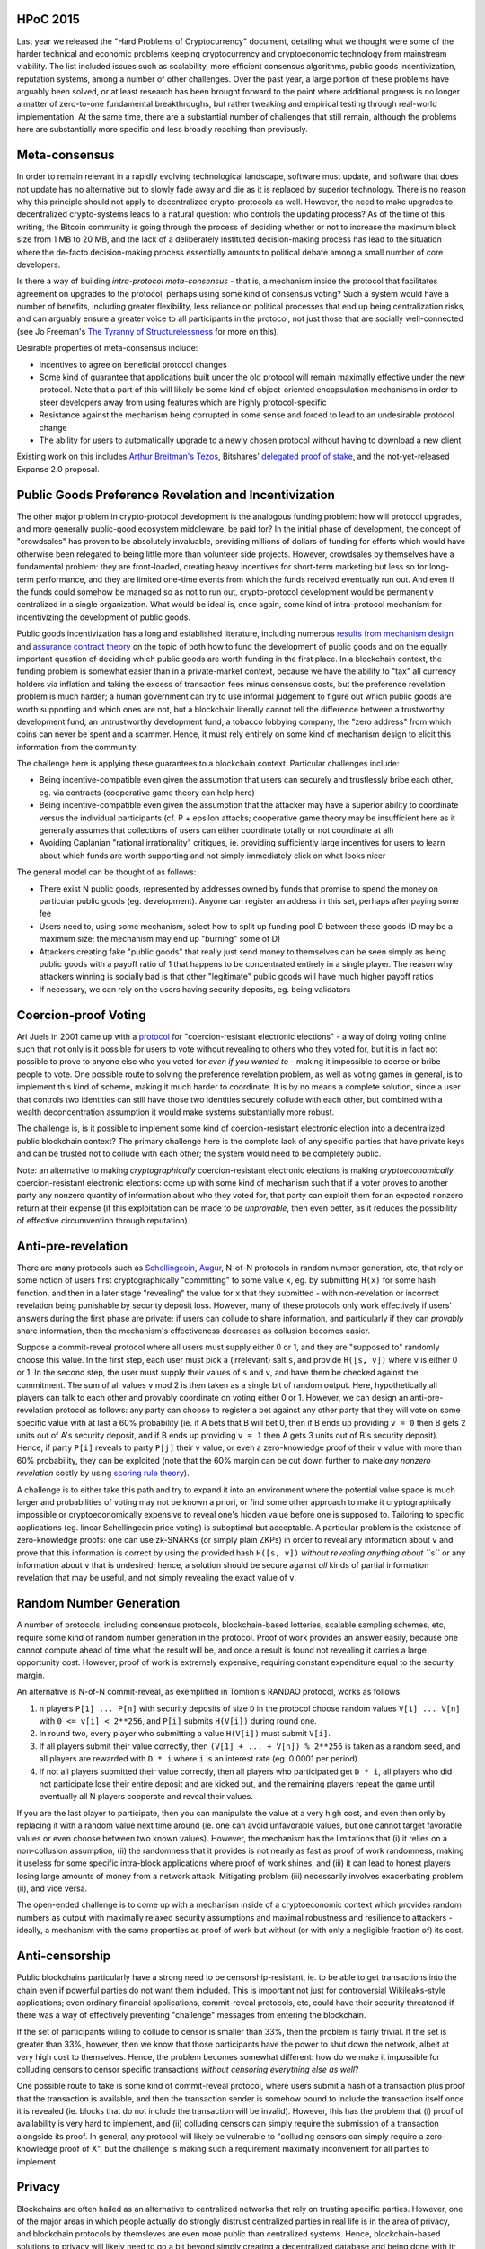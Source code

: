 HPoC 2015
~~~~~~~~~

Last year we released the "Hard Problems of Cryptocurrency" document,
detailing what we thought were some of the harder technical and economic
problems keeping cryptocurrency and cryptoeconomic technology from
mainstream viability. The list included issues such as scalability, more
efficient consensus algorithms, public goods incentivization, reputation
systems, among a number of other challenges. Over the past year, a large
portion of these problems have arguably been solved, or at least
research has been brought forward to the point where additional progress
is no longer a matter of zero-to-one fundamental breakthroughs, but
rather tweaking and empirical testing through real-world implementation.
At the same time, there are a substantial number of challenges that
still remain, although the problems here are substantially more specific
and less broadly reaching than previously.

Meta-consensus
~~~~~~~~~~~~~~

In order to remain relevant in a rapidly evolving technological
landscape, software must update, and software that does not update has
no alternative but to slowly fade away and die as it is replaced by
superior technology. There is no reason why this principle should not
apply to decentralized crypto-protocols as well. However, the need to
make upgrades to decentralized crypto-systems leads to a natural
question: who controls the updating process? As of the time of this
writing, the Bitcoin community is going through the process of deciding
whether or not to increase the maximum block size from 1 MB to 20 MB,
and the lack of a deliberately instituted decision-making process has
lead to the situation where the de-facto decision-making process
essentially amounts to political debate among a small number of core
developers.

Is there a way of building *intra-protocol meta-consensus* - that is, a
mechanism inside the protocol that facilitates agreement on upgrades to
the protocol, perhaps using some kind of consensus voting? Such a system
would have a number of benefits, including greater flexibility, less
reliance on political processes that end up being centralization risks,
and can arguably ensure a greater voice to all participants in the
protocol, not just those that are socially well-connected (see Jo
Freeman's `The Tyranny of
Structurelessness <http://www.jofreeman.com/joreen/tyranny.htm>`__ for
more on this).

Desirable properties of meta-consensus include:

-  Incentives to agree on beneficial protocol changes
-  Some kind of guarantee that applications built under the old protocol
   will remain maximally effective under the new protocol. Note that a
   part of this will likely be some kind of object-oriented
   encapsulation mechanisms in order to steer developers away from using
   features which are highly protocol-specific
-  Resistance against the mechanism being corrupted in some sense and
   forced to lead to an undesirable protocol change
-  The ability for users to automatically upgrade to a newly chosen
   protocol without having to download a new client

Existing work on this includes `Arthur Breitman's
Tezos <http://tezos.com/>`__, Bitshares' `delegated proof of
stake <https://bitshares.org/blog/delegated-proof-of-stake/>`__, and the
not-yet-released Expanse 2.0 proposal.

Public Goods Preference Revelation and Incentivization
~~~~~~~~~~~~~~~~~~~~~~~~~~~~~~~~~~~~~~~~~~~~~~~~~~~~~~

The other major problem in crypto-protocol development is the analogous
funding problem: how will protocol upgrades, and more generally
public-good ecosystem middleware, be paid for? In the initial phase of
development, the concept of "crowdsales" has proven to be absolutely
invaluable, providing millions of dollars of funding for efforts which
would have otherwise been relegated to being little more than volunteer
side projects. However, crowdsales by themselves have a fundamental
problem: they are front-loaded, creating heavy incentives for short-term
marketing but less so for long-term performance, and they are limited
one-time events from which the funds received eventually run out. And
even if the funds could somehow be managed so as not to run out,
crypto-protocol development would be permanently centralized in a single
organization. What would be ideal is, once again, some kind of
intra-protocol mechanism for incentivizing the development of public
goods.

Public goods incentivization has a long and established literature,
including numerous
`results <http://www.ebour.com.ar/pdfs/Yan%20Chen%20Incentive%20Compatible%20Mechanisms%20for%20Public%20Goods.pdf>`__
`from <http://www.coll.mpg.de/book/ci21-mechanism-design-approach-public-good-provision>`__
`mechanism <http://www.econ.ucsb.edu/~tedb/Courses/UCSBpf/pflectures/revelation.pdf>`__
`design <http://people.hbs.edu/jgreen/Preferences_Public_Goods_1976.pdf>`__
and `assurance contract
theory <http://en.wikipedia.org/wiki/Assurance_contract>`__ on the topic
of both how to fund the development of public goods and on the equally
important question of deciding which public goods are worth funding in
the first place. In a blockchain context, the funding problem is
somewhat easier than in a private-market context, because we have the
ability to "tax" all currency holders via inflation and taking the
excess of transaction fees minus consensus costs, but the preference
revelation problem is much harder; a human government can try to use
informal judgement to figure out which public goods are worth supporting
and which ones are not, but a blockchain literally cannot tell the
difference between a trustworthy development fund, an untrustworthy
development fund, a tobacco lobbying company, the "zero address" from
which coins can never be spent and a scammer. Hence, it must rely
entirely on some kind of mechanism design to elicit this information
from the community.

The challenge here is applying these guarantees to a blockchain context.
Particular challenges include:

-  Being incentive-compatible even given the assumption that users can
   securely and trustlessly bribe each other, eg. via contracts
   (cooperative game theory can help here)
-  Being incentive-compatible even given the assumption that the
   attacker may have a superior ability to coordinate versus the
   individual participants (cf. P + epsilon attacks; cooperative game
   theory may be insufficient here as it generally assumes that
   collections of users can either coordinate totally or not coordinate
   at all)
-  Avoiding Caplanian "rational irrationality" critiques, ie. providing
   sufficiently large incentives for users to learn about which funds
   are worth supporting and not simply immediately click on what looks
   nicer

The general model can be thought of as follows:

-  There exist N public goods, represented by addresses owned by funds
   that promise to spend the money on particular public goods (eg.
   development). Anyone can register an address in this set, perhaps
   after paying some fee
-  Users need to, using some mechanism, select how to split up funding
   pool D between these goods (D may be a maximum size; the mechanism
   may end up "burning" some of D)
-  Attackers creating fake "public goods" that really just send money to
   themselves can be seen simply as being public goods with a payoff
   ratio of 1 that happens to be concentrated entirely in a single
   player. The reason why attackers winning is socially bad is that
   other "legitimate" public goods will have much higher payoff ratios
-  If necessary, we can rely on the users having security deposits, eg.
   being validators

Coercion-proof Voting
~~~~~~~~~~~~~~~~~~~~~

Ari Juels in 2001 came up with a
`protocol <http://www.arijuels.com/wp-content/uploads/2013/09/JCJ10.pdf>`__
for "coercion-resistant electronic elections" - a way of doing voting
online such that not only is it possible for users to vote without
revealing to others who they voted for, but it is in fact not possible
to prove to anyone else who you voted for *even if you wanted to* -
making it impossible to coerce or bribe people to vote. One possible
route to solving the preference revelation problem, as well as voting
games in general, is to implement this kind of scheme, making it much
harder to coordinate. It is by no means a complete solution, since a
user that controls two identities can still have those two identities
securely collude with each other, but combined with a wealth
deconcentration assumption it would make systems substantially more
robust.

The challenge is, is it possible to implement some kind of
coercion-resistant electronic election into a decentralized public
blockchain context? The primary challenge here is the complete lack of
any specific parties that have private keys and can be trusted not to
collude with each other; the system would need to be completely public.

Note: an alternative to making *cryptographically* coercion-resistant
electronic elections is making *cryptoeconomically* coercion-resistant
electronic elections: come up with some kind of mechanism such that if a
voter proves to another party any nonzero quantity of information about
who they voted for, that party can exploit them for an expected nonzero
return at their expense (if this exploitation can be made to be
*unprovable*, then even better, as it reduces the possibility of
effective circumvention through reputation).

Anti-pre-revelation
~~~~~~~~~~~~~~~~~~~

There are many protocols such as
`Schellingcoin <https://blog.expanse.org/2014/03/28/schellingcoin-a-minimal-trust-universal-data-feed/>`__,
`Augur <http://augur.net>`__, N-of-N protocols in random number
generation, etc, that rely on some notion of users first
cryptographically "committing" to some value ``x``, eg. by submitting
``H(x)`` for some hash function, and then in a later stage "revealing"
the value for ``x`` that they submitted - with non-revelation or
incorrect revelation being punishable by security deposit loss. However,
many of these protocols only work effectively if users' answers during
the first phase are private; if users can collude to share information,
and particularly if they can *provably* share information, then the
mechanism's effectiveness decreases as collusion becomes easier.

Suppose a commit-reveal protocol where all users must supply either 0 or
1, and they are "supposed to" randomly choose this value. In the first
step, each user must pick a (irrelevant) salt ``s``, and provide
``H([s, v])`` where ``v`` is either 0 or 1. In the second step, the user
must supply their values of ``s`` and ``v``, and have them be checked
against the commitment. The sum of all values ``v`` mod 2 is then taken
as a single bit of random output. Here, hypothetically all players can
talk to each other and provably coordinate on voting either 0 or 1.
However, we can design an anti-pre-revelation protocol as follows: any
party can choose to register a bet against any other party that they
will vote on some specific value with at last a 60% probability (ie. if
A bets that B will bet 0, then if B ends up providing ``v = 0`` then B
gets 2 units out of A's security deposit, and if B ends up providing
``v = 1`` then A gets 3 units out of B's security deposit). Hence, if
party ``P[i]`` reveals to party ``P[j]`` their ``v`` value, or even a
zero-knowledge proof of their ``v`` value with more than 60%
probability, they can be exploited (note that the 60% margin can be cut
down further to make *any nonzero revelation* costly by using `scoring
rule theory <http://en.wikipedia.org/wiki/Scoring_rule>`__).

A challenge is to either take this path and try to expand it into an
environment where the potential value space is much larger and
probabilities of voting may not be known a priori, or find some other
approach to make it cryptographically impossible or cryptoeconomically
expensive to reveal one's hidden value before one is supposed to.
Tailoring to specific applications (eg. linear Schellingcoin price
voting) is suboptimal but acceptable. A particular problem is the
existence of zero-knowledge proofs: one can use zk-SNARKs (or simply
plain ZKPs) in order to reveal any information about ``v`` and prove
that this information is correct by using the provided hash
``H([s, v])`` *without revealing anything about ``s``* or any
information about ``v`` that is undesired; hence, a solution should be
secure against *all* kinds of partial information revelation that may be
useful, and not simply revealing the exact value of ``v``.

Random Number Generation
~~~~~~~~~~~~~~~~~~~~~~~~

A number of protocols, including consensus protocols, blockchain-based
lotteries, scalable sampling schemes, etc, require some kind of random
number generation in the protocol. Proof of work provides an answer
easily, because one cannot compute ahead of time what the result will
be, and once a result is found not revealing it carries a large
opportunity cost. However, proof of work is extremely expensive,
requiring constant expenditure equal to the security margin.

An alternative is N-of-N commit-reveal, as exemplified in Tomlion's
RANDAO protocol, works as follows:

1. ``n`` players ``P[1] ... P[n]`` with security deposits of size ``D``
   in the protocol choose random values ``V[1] ... V[n]`` with
   ``0 <= v[i] < 2**256``, and ``P[i]`` submits ``H(V[i])`` during round
   one.
2. In round two, every player who submitting a value ``H(V[i])`` must
   submit ``V[i]``.
3. If all players submit their value correctly, then
   ``(V[1] + ... + V[n]) % 2**256`` is taken as a random seed, and all
   players are rewarded with ``D * i`` where ``i`` is an interest rate
   (eg. 0.0001 per period).
4. If not all players submitted their value correctly, then all players
   who participated get ``D * i``, all players who did not participate
   lose their entire deposit and are kicked out, and the remaining
   players repeat the game until eventually all N players cooperate and
   reveal their values.

If you are the last player to participate, then you can manipulate the
value at a very high cost, and even then only by replacing it with a
random value next time around (ie. one can avoid unfavorable values, but
one cannot target favorable values or even choose between two known
values). However, the mechanism has the limitations that (i) it relies
on a non-collusion assumption, (ii) the randomness that it provides is
not nearly as fast as proof of work randomness, making it useless for
some specific intra-block applications where proof of work shines, and
(iii) it can lead to honest players losing large amounts of money from a
network attack. Mitigating problem (iii) necessarily involves
exacerbating problem (ii), and vice versa.

The open-ended challenge is to come up with a mechanism inside of a
cryptoeconomic context which provides random numbers as output with
maximally relaxed security assumptions and maximal robustness and
resilience to attackers - ideally, a mechanism with the same properties
as proof of work but without (or with only a negligible fraction of) its
cost.

Anti-censorship
~~~~~~~~~~~~~~~

Public blockchains particularly have a strong need to be
censorship-resistant, ie. to be able to get transactions into the chain
even if powerful parties do not want them included. This is important
not just for controversial Wikileaks-style applications; even ordinary
financial applications, commit-reveal protocols, etc, could have their
security threatened if there was a way of effectively preventing
"challenge" messages from entering the blockchain.

If the set of participants willing to collude to censor is smaller than
33%, then the problem is fairly trivial. If the set is greater than 33%,
however, then we know that those participants have the power to shut
down the network, albeit at very high cost to themselves. Hence, the
problem becomes somewhat different: how do we make it impossible for
colluding censors to censor specific transactions *without censoring
everything else as well*?

One possible route to take is some kind of commit-reveal protocol, where
users submit a hash of a transaction plus proof that the transaction is
available, and then the transaction sender is somehow bound to include
the transaction itself once it is revealed (ie. blocks that do not
include the transaction will be invalid). However, this has the problem
that (i) proof of availability is very hard to implement, and (ii)
colluding censors can simply require the submission of a transaction
alongside its proof. In general, any protocol will likely be vulnerable
to "colluding censors can simply require a zero-knowledge proof of X",
but the challenge is making such a requirement maximally inconvenient
for all parties to implement.

Privacy
~~~~~~~

Blockchains are often hailed as an alternative to centralized networks
that rely on trusting specific parties. However, one of the major areas
in which people actually do strongly distrust centralized parties in
real life is in the area of privacy, and blockchain protocols by
themsleves are even more public than centralized systems. Hence,
blockchain-based solutions to privacy will likely need to go a bit
beyond simply creating a decentralized database and being done with it;
effort must be made into creating protocols for maximally broad
categories of applications (eg. payments, financial contracts, identity
and reputation info publication) that combine blockchain-based data
publication with protocols that preserve individual privacy, and allow
individuals maximum freedom in what facts about themselves to expose to
what parties.

Sub-problems of this problem include:

-  Fully anonymous currency (for existing work see Zerocash; Zerocash's
   largest current flaw is arguably the long 90s transaction signing
   period arising from its usage of zkSNARKs)
-  A privacy-preserving reputation system that allows users to create
   "zero-knowledge reputation certificates" proving that they have some
   reputation score according to the target's desired metric but
   revealing minimal other personal information
-  A financial contract system that allows users to hide the code and
   contents of their contracts to a maximal possible extent
-  A maximally privacy-preserving decentralized internet-of-things
   platform

